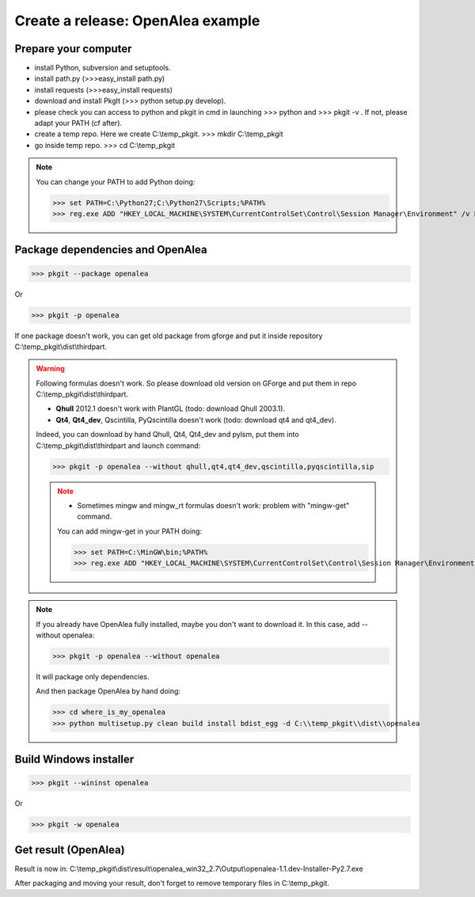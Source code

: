 Create a release: OpenAlea example
##################################

Prepare your computer
---------------------

* install Python, subversion and setuptools.
* install path.py (>>>easy_install path.py)
* install requests (>>>easy_install requests)
* download and install PkgIt (>>> python setup.py develop).
* please check you can access to python and pkgit in cmd in launching >>> python and >>> pkgit -v . If not, please adapt your PATH (cf after).
* create a temp repo. Here we create C:\\temp_pkgit. >>> mkdir C:\\temp_pkgit
* go inside temp repo. >>> cd C:\\temp_pkgit

.. note::
    
    You can change your PATH to add Python doing:
    
    >>> set PATH=C:\Python27;C:\Python27\Scripts;%PATH%
    >>> reg.exe ADD "HKEY_LOCAL_MACHINE\SYSTEM\CurrentControlSet\Control\Session Manager\Environment" /v Path /t REG_EXPAND_SZ /d ^%PATH^% /f

Package dependencies and OpenAlea
---------------------------------

>>> pkgit --package openalea

Or

>>> pkgit -p openalea

If one package doesn't work, you can get old package from gforge and put it inside repository C:\\temp_pkgit\\dist\\thirdpart.

.. warning::
    Following formulas doesn't work. So please download old version on GForge and put them in repo C:\\temp_pkgit\\dist\\thirdpart.
    
    * **Qhull** 2012.1 doesn't work with PlantGL (todo: download Qhull 2003.1).
    * **Qt4**, **Qt4_dev**, Qscintilla, PyQscintilla doesn't work (todo: download qt4 and qt4_dev).
    
    Indeed, you can download by hand Qhull, Qt4, Qt4_dev and pylsm, put them into C:\\temp_pkgit\\dist\\thirdpart and launch command:
    
    >>> pkgit -p openalea --without qhull,qt4,qt4_dev,qscintilla,pyqscintilla,sip
    
    .. note::
        
        * Sometimes mingw and mingw_rt formulas doesn't work: problem with "mingw-get" command. 
        
        You can add mingw-get in your PATH doing:
            
        >>> set PATH=C:\MinGW\bin;%PATH%
        >>> reg.exe ADD "HKEY_LOCAL_MACHINE\SYSTEM\CurrentControlSet\Control\Session Manager\Environment" /v Path /t REG_EXPAND_SZ /d ^%PATH^% /f

.. note::

    If you already have OpenAlea fully installed, maybe you don't want to download it.
    In this case, add --without openalea:

    >>> pkgit -p openalea --without openalea

    It will package only dependencies.

    And then package OpenAlea by hand doing:

    >>> cd where_is_my_openalea
    >>> python multisetup.py clean build install bdist_egg -d C:\\temp_pkgit\\dist\\openalea

Build Windows installer
-----------------------

>>> pkgit --wininst openalea

Or

>>> pkgit -w openalea

Get result (OpenAlea)
---------------------

Result is now in: C:\\temp_pkgit\\dist\\result\\openalea_win32_2.7\\Output\\openalea-1.1.dev-Installer-Py2.7.exe

After packaging and moving your result, don't forget to remove temporary files in C:\\temp_pkgit.
